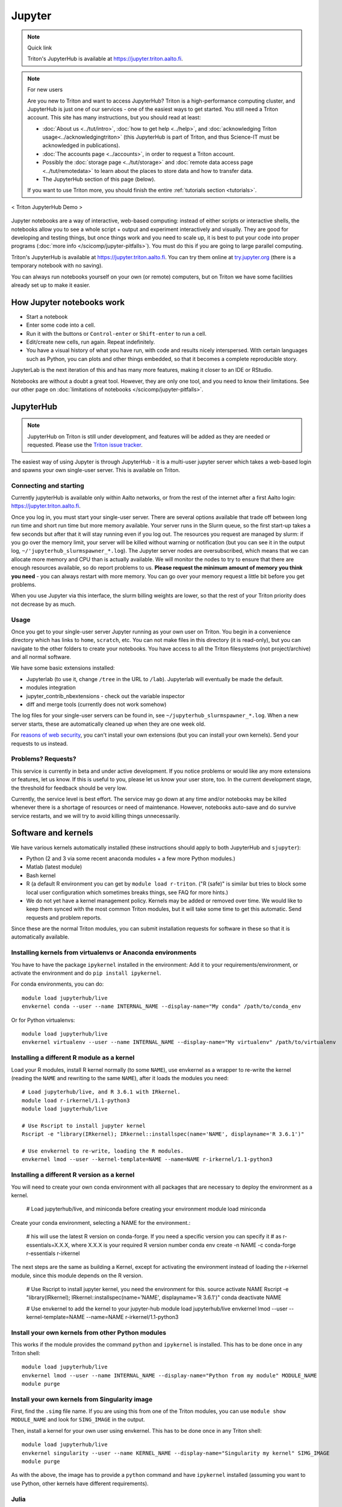 =======
Jupyter
=======

.. note:: Quick link

   Triton's JupyterHub is available at
   https://jupyter.triton.aalto.fi.

.. note:: For new users

   Are you new to Triton and want to access JupyterHub?  Triton is a
   high-performance computing cluster, and JupyterHub is just one of
   our services - one of the easiest ways to get started.  You still
   need a Triton account.  This site has many instructions, but you
   should read at least:

   * :doc:`About us <../tut/intro>`, :doc:`how to get help
     <../help>`, and :doc:`acknowledging Triton
     usage<../acknowledgingtriton>` (this JupyterHub is part of
     Triton, and thus Science-IT must be acknowledged in publications).
   * :doc:`The accounts page <../accounts>`, in order to request a
     Triton account.
   * Possibly the :doc:`storage page <../tut/storage>` and
     :doc:`remote data access page <../tut/remotedata>` to learn about
     the places to store data and how to transfer data.
   * The JupyterHub section of this page (below).

   If you want to use Triton more, you should finish the entire
   :ref:`tutorials section <tutorials>`.

.. figure:: /images/jupyter_demo.gif
   :scale: 60%
   :align: center
   :alt: alternate text
   :figclass: align-center

   < Triton JupyterHub Demo >

Jupyter notebooks are a way of interactive, web-based computing:
instead of either scripts or interactive shells, the notebooks allow
you to see a whole script + output and experiment interactively and
visually.  They are good for developing and testing things, but once
things work and you need to scale up, it is best to put your code into
proper programs (:doc:`more info </scicomp/jupyter-pitfalls>`).  You
must do this if you are going to large parallel
computing.

Triton's JupyterHub is available at https://jupyter.triton.aalto.fi.
You can try them online at `try.jupyter.org
<https://try.jupyter.org/>`_ (there is a temporary notebook with no
saving).

You can always run notebooks yourself on your own (or remote)
computers, but on Triton we have some facilities already set up to
make it easier.


How Jupyter notebooks work
==========================
* Start a notebook
* Enter some code into a cell.
* Run it with the buttons or ``Control-enter`` or ``Shift-enter`` to
  run a cell.
* Edit/create new cells, run again.  Repeat indefinitely.
* You have a visual history of what you have run, with code and
  results nicely interspersed.  With certain languages such as Python,
  you can plots and other things embedded, so that it becomes a
  complete reproducible story.

JupyterLab is the next iteration of this and has many more features,
making it closer to an IDE or RStudio.

Notebooks are without a doubt a great tool.  However, they are only
one tool, and you need to know their limitations.  See our other page
on :doc:`limitations of notebooks </scicomp/jupyter-pitfalls>`.



JupyterHub
==========

.. note::

   JupyterHub on Triton is still under development, and features will
   be added as they are needed or requested.  Please use the `Triton
   issue tracker
   <https://version.aalto.fi/gitlab/AaltoScienceIT/triton/issues>`__.

The easiest way of using Jupyter is through JupyterHub - it is a
multi-user jupyter server which takes a web-based login and spawns
your own single-user server.  This is available on Triton.

Connecting and starting
-----------------------
Currently jupyterHub is available only within Aalto networks, or from
the rest of the internet after a first Aalto login:
https://jupyter.triton.aalto.fi.

..
    If you are not within the Aalto
    networks (aalto open is not), either connect to the Aalto VPN (see
    `it.aalto.fi <https://it.aalto.fi>`__ or
    :doc:`../../aalto/remoteaccess`, this is the easiest and best
    supported) or
    set up a SSH proxy as described right below.
    You must also have a :doc:`Triton account <../accounts>`.

Once you log in, you must start your single-user server.  There are
several options available that trade off between long run time and
short run time but more memory available.  Your server runs in the
Slurm queue, so the first start-up takes a few seconds but after that
it will stay running even if you log out.  The resources you request
are managed by slurm: if you go over the memory limit, your server
will be killed without warning or notification (but you can see it in
the output log, ``~/'jupyterhub_slurmspawner_*.log``).  The Jupyter
server nodes are oversubscribed, which means that we can allocate more
memory and CPU than is actually available.  We will monitor the nodes
to try to ensure that there are enough resources available, so do
report problems to us.  **Please request the minimum amount of memory
you think you need** - you can always restart with more memory.  You
can go over your memory request a little bit before you get problems.

When you use Jupyter via this interface, the slurm billing weights are
lower, so that the rest of your Triton priority does not decrease by
as much.

..
    Proxy for remote access
    ~~~~~~~~~~~~~~~~~~~~~~~

    When connecting to JupyterHub outside of Aalto networks, you need to
    connect somehow.  This describes how you can do it using SSH.  Using
    the Aalto VPN is easier (Aalto laptops have it set up by default).  In
    a few weeks, this should no longer be needed.

    If you use the proxy instead of the VPN:

    * Install the proxy extension

    * Install the extension FoxyProxy Standard (Firefox or Chrome).
      Some versions do not work properly: the 5.x series for Firefox may
      not work, but older and newer does.

      * Create a new proxy rule with the pattern ``*jupyter.triton.aalto.fi*``.

    * Proxy type: SOCKS5, Proxy URL: ``localhost``, port ``8123``.

      * SSH to kosh or some other Aalto computer and use the ``-D 8123``.
    This starts a proxy on your computer on port 8123.  This has to
      always be running whenever you connect to the notebook.

      * ``ssh -D 8123
	username@kosh.aalto.fi``.

    Now, when you go to ``jupyter.triton.aalto.fi``, you will
    *automatically* connect to the right place on Triton via FoxyProxy and
    the SSH proxy and can use Jupyter like normal.  But if the ssh
    connection goes down, then you can't connect and will get errors, and
    you will have to remember to restart it.  You should also remember
    that it will require SSH *inside* of Aalto too: it's simplest disable
    FoxyProxy inside of Aalto networks and enable only when you need.


Usage
-----
Once you get to your single-user server Jupyter running as your own
user on Triton.  You begin in a convenience directory which has links to
``home``, ``scratch``, etc.  You can not make files in this directory
(it is read-only), but you can navigate to the other folders to create
your notebooks.  You have access to all the Triton filesystems (not
project/archive) and all normal software.

We have some basic extensions installed:

* Jupyterlab (to use it, change ``/tree`` in the URL to ``/lab``).
  Jupyterlab will eventually be made the default.
* modules integration
* jupyter_contrib_nbextensions - check out the variable inspector
* diff and merge tools (currently does not work somehow)

The log files for your single-user servers can be found in, see
``~/jupyterhub_slurmspawner_*.log``.  When a new server starts, these
are automatically cleaned up when they are one week old.

For `reasons of web security
<https://jupyterhub.readthedocs.io/en/latest/reference/websecurity.html>`__,
you can't install your own extensions (but you can install your own
kernels).  Send your requests to us instead.

Problems?  Requests?
--------------------
This service is currently in beta and under active development.  If
you notice problems or would like any more extensions or features, let
us know.  If this is useful to you, please let us know your user
store, too.  In the current development stage, the threshold for
feedback should be very low.

Currently, the service level is best effort.  The service may go down
at any time and/or notebooks may be killed whenever there is a
shortage of resources or need of maintenance.  However, notebooks
auto-save and do survive service restarts, and we will try to avoid
killing things unnecessarily.



Software and kernels
====================
We have various kernels automatically installed (these instructions
should apply to both JupyterHub and ``sjupyter``):

* Python (2 and 3 via some recent anaconda modules + a few
  more Python modules.)
* Matlab (latest module)
* Bash kernel
* R (a default R environment you can get by ``module load r-triton``.
  ("R (safe)" is similar but tries to block some local user configuration
  which sometimes breaks things, see FAQ for more hints.)
* We do not yet have a kernel management policy.  Kernels may be added
  or removed over time.  We would like to keep them synced with the
  most common Triton modules, but it will take some time to get this
  automatic.  Send requests and problem reports.

Since these are the normal Triton modules, you can submit installation
requests for software in these so that it is automatically available.

Installing kernels from virtualenvs or Anaconda environments
------------------------------------------------------------

You have to have the package ``ipykernel`` installed in the
environment: Add it to your requirements/environment, or activate the
environment and do ``pip install ipykernel``.

For conda environments, you can do::

  module load jupyterhub/live
  envkernel conda --user --name INTERNAL_NAME --display-name="My conda" /path/to/conda_env

Or for Python virtualenvs::

  module load jupyterhub/live
  envkernel virtualenv --user --name INTERNAL_NAME --display-name="My virtualenv" /path/to/virtualenv

Installing a different R module as a kernel
-------------------------------------------

Load your R modules, install R kernel normally (to some ``NAME``),
use envkernel as a wrapper to re-write the kernel (reading the
``NAME`` and rewriting to the same ``NAME``), after it loads the
modules you need::

  # Load jupyterhub/live, and R 3.6.1 with IRkernel.
  module load r-irkernel/1.1-python3
  module load jupyterhub/live

  # Use Rscript to install jupyter kernel
  Rscript -e "library(IRkernel); IRkernel::installspec(name='NAME', displayname='R 3.6.1')"

  # Use envkernel to re-write, loading the R modules.
  envkernel lmod --user --kernel-template=NAME --name=NAME r-irkernel/1.1-python3


Installing a different R version as a kernel
-------------------------------------------

You will need to create your own conda environment with all packages that are necessary
to deploy the environment as a kernel.

  # Load jupyterhub/live, and miniconda before creating your environment
  module load miniconda

Create your conda environment, selecting a NAME for the environment.:

  # his will use the latest R version on conda-forge. If you need a specific version you can specify it
  # as r-essentials=X.X.X, where X.X.X is your required R version number
  conda env create -n NAME -c conda-forge r-essentials r-irkernel 

The next steps are the same as building a Kernel, except for activating the environment instead of 
loading the r-irkernel module, since this module depends on the R version.

  # Use Rscript to install jupyter kernel, you need the environment for this.
  source activate NAME
  Rscript -e "library(IRkernel); IRkernel::installspec(name='NAME', displayname='R 3.6.1')"
  conda deactivate NAME

  # Use envkernel to add the kernel to your jupyter-hub
  module load jupyterhub/live
  envkernel lmod --user --kernel-template=NAME --name=NAME r-irkernel/1.1-python3


Install your own kernels from other Python modules
--------------------------------------------------

This works if the module provides the command ``python`` and
``ipykernel`` is installed.  This has
to be done once in any Triton shell::

  module load jupyterhub/live
  envkernel lmod --user --name INTERNAL_NAME --display-name="Python from my module" MODULE_NAME
  module purge

Install your own kernels from Singularity image
-----------------------------------------------
First, find the ``.simg`` file name.  If you are using this from one
of the Triton modules, you can use ``module show MODULE_NAME`` and
look for ``SING_IMAGE`` in the output.

Then, install a kernel for your own user using envkernel.  This has to
be done once in any Triton shell::

  module load jupyterhub/live
  envkernel singularity --user --name KERNEL_NAME --display-name="Singularity my kernel" SIMG_IMAGE
  module purge

As with the above, the image has to provide a ``python`` command and
have ``ipykernel`` installed (assuming you want to use Python, other
kernels have different requirements).

Julia
-----

Julia: currently doesn't seem to play nicely with global
installations (so we can't install it for you, if anyone knows
something otherwise, let us know).
Roughly, these steps should work to install the kernel yourself::

  module load julia
  module load jupyterhub/live
  julia

  julia> Pkg.add("IJulia")

If this doesn't work, it may think it is already installed.  Force
it with this::

  julia> using IJulia
  julia> installkernel("julia")



Install your own non-Python kernels
-----------------------------------
* First, ``module load jupyterhub/live``.  This loads
  the anaconda environment which contains all the server code and
  configuration.  (This step may not be needed for all kernels)
* Follow the instructions you find for your kernel.  You may need to
  specify ``--user`` or some such to have it install in your user
  directory.
* You can check your own kernels in
  ``~/.local/share/jupyter/kernels/``.

If your kernel involves loading a :doc:`module </triton/tut/modules>`,
you can either a) load the modules within the notebook server
("softwares" tab in the menu), or b) update your ``kernel.json`` to
include the required environment variables (see `kernelspec
<https://jupyter-client.readthedocs.io/en/stable/kernels.html>`__).
(We need to do some work to figure out just how this works).  Check
``/share/apps/jupyterhub/live/miniconda/share/jupyter/kernels/ir/kernel.json``
for an example of a kernel that loads a module first.

..
  This one-liner might help: ``( echo "  \"env\": {" ; for x in LD_LIBRARY_PATH LIBRARY_PATH MANPATH PATH PKG_CONFIG_PATH ; do echo "    \"$x\": \"${!x}\"", ; done ; echo "  }" ) >> ~/.local/share/jupyter/kernels/ir/kernel.json`` + then edit the JSON to make it valid.




Git integration
===============

You can enable git integration on Triton by using the following
lines from inside a git repository.  (This is normal nbdime, but uses
the centrally installed one so that you don't have to load a
particular conda environment first.  The ``sed`` command fixes
relative paths to absolute paths, so that you use the tools no matter
what modules you have loaded)::

  /share/apps/jupyterhub/live/miniconda/bin/nbdime config-git --enable
  sed --in-place -r 's@(= )[ a-z/-]*(git-nb)@\1/share/apps/jupyterhub/live/miniconda/bin/\2@' .git/config



FAQ/common problems
===================
* **Jupyterhub won't spawn my server: "Error: HTTP 500: Internal
  Server Error (Spawner failed to start [status=1]."**.  Is your home
  directory quota exceeded?  If that's not it, check the
  ``~/jupyterhub_slurmspawner_*`` logs then contact us.

* **My server has died mysteriously.**  This may happen if resource
  usage becomes too much and exceed the limits - Slurm will kill your
  notebook.  You can check the ``~/jupyterhub_slurmspawner_*`` log
  files for jupyterhub to be sure.

* **My server seems inaccessible / I can't get to the control panel to
  restart my server.  Especially with JupyterLab**.  In JupyterLab,
  use File→Hub Control Panel.  If you can't get there, you can change
  the URL to ``/hub/home``.

* **My R kernel keeps dying**.  Some people seem to have global R
  configuration, either in ``.bashrc`` or ``.Renviron`` or some such
  which globally, which even affects the R kernel here.  Things we
  have seen: pre-loading modules in ``.bashrc`` which conflict with
  the kernel R module; changing ``RLIBS`` in ``.Renviron``.  You can
  either (temporarily or permanently) remove these changes, or you
  could `install your own R kernel <https://irkernel.github.io/>`__.
  If you install your own, it is up to you to maintain it (and
  remember that you installed it).

* "Spawner pending" when you try to start - this is hopefully fixed in `issue
  #1534/#1533
  <https://github.com/jupyterhub/jupyterhub/issues/1534>`__ in
  JupyterHub.  Current recommendation: wait a bit and return to
  JupyterHub home page and see if the server has started.  Don't click
  the button twice!


See also
========
* https://jupyter.org

  * Online demos and live tutorial: https://jupyter.org/try (use the
    Python one)

* Jupyter basic tutorial: https://www.youtube.com/watch?v=HW29067qVWk
  (this is just the first link on youtube - there are many more too)

* More advanced tutorial: `Data Science is Software
  <https://www.youtube.com/watch?v=EKUy0TSLg04>`__ (this is not just a
  Jupyter tutorial, but about the whole data science workflow using
  Jupyter.  It is annoying long (2 hours), but *very* complete and
  could be considered good "required watching")

* :doc:`/scicomp/jupyter-pitfalls`

* CSC has this service, too, however there is no long term storage yet
  so there is limited usefulness for research: https://notebooks.csc.fi/

Our configuration is available on Github.  Theoretically, all the
pieces are here but it is not yet documented well and not yet
generalizable.  The Ansible role is a good start but the jupyterhub
config and setup is hackish.

* Ansible config role:
  https://github.com/AaltoSciComp/ansible-role-fgci-jupyterhub
* Configuration and automated conda environment setup:
  https://github.com/AaltoSciComp/triton-jupyterhub

..
  Matlab support:
    pip install matlab_kernel
    cd $MATLABROOT/extern/engines/python/
    python setup.py
